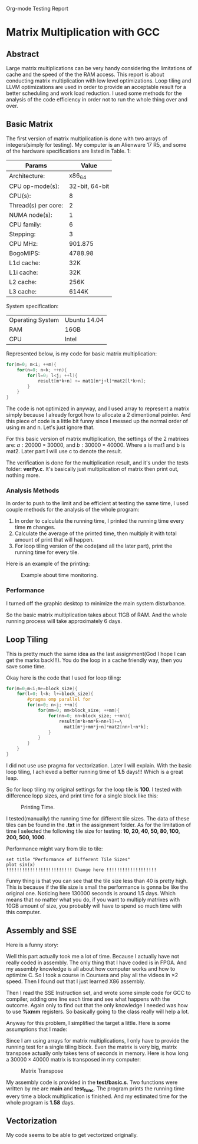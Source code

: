 Org-mode Testing Report
* Matrix Multiplication with GCC
  
** Abstract
Large matrix multiplications can be very handy considering 
the limitations of cache and the speed of the the RAM access.
This report is about conducting matrix multiplication with 
low level optimizations. Loop tiling and LLVM optimizations
are used in order to provide an acceptable result for a better
scheduling and work load reduction. I used some methods for 
the analysis of the code efficiency in order not to run the whole thing
over and over. 

** Basic Matrix 
 The first version of matrix multiplication is done with
  two arrays of integers(simply for testing). My computer is 
 an Alienware 17 R5, and some of the hardware specifications are listed
 in Table. 1:


 |---------------------+----------------|
 |---------------------+----------------|
 | Params              |          Value |
 |---------------------+----------------|
 | Architecture:       |         x86_64 |
 | CPU op-mode(s):     | 32-bit, 64-bit |
 | CPU(s):             |              8 |
 | Thread(s) per core: |              2 |
 | NUMA node(s):       |              1 |
 | CPU family:         |              6 |
 | Stepping:           |              3 |
 | CPU MHz:            |        901.875 |
 | BogoMIPS:           |        4788.98 |
 | L1d cache:          |            32K |
 | L1i cache:          |            32K |
 | L2 cache:           |           256K |
 | L3 cache:           |          6144K |
 |---------------------+----------------|
 System specification:

 |------------------+--------------|
 | Operating System | Ubuntu 14.04 |
 | RAM              | 16GB         |
 | CPU              | Intel        |
 |------------------+--------------|




 Represented below, is my code for basic matrix multiplication:
 #+BEGIN_SRC c
 for(m=0; m<i; ++m){
     for(n=0; n<k; ++n){
         for(l=0; l<j; ++l){
             result[m*k+n] += mat1[m*j+l]*mat2[l*k+n];
         }
     }
 }
 #+END_SRC
 The code is not optimized in anyway, and I used array to represent a matrix simply 
 because I already forgot how to allocate a 2 dimentional pointer. And this piece of code
 is a little bit funny since I messed up the normal order of using m and n. Let's just
 ignore that.

 For this basic version of matrix multiplication, the settings of the 2 matrixes are:
 $a: 20000\times 30000$,
 and $b: 30000\times 40000$. Where a is mat1 and b is mat2. Later part I will use c to denote the result. 

 The verification is done for the multiplication result, and it's under the 
 tests folder: *verify.c*. It's basically just multiplication of matrix then print 
 out, nothing more.


 
*** Analysis Methods
  In order to push to the limit and be efficient at testing the same time, I used couple methods for the analysis of the whole program:
  1. In order to calculate the running time, I printed the running time  every time *m* changes. 
  2. Calculate the average of the printed time, then multiply it with total amount of print that will happen. 
  3. For loop tiling version of the code(and all the later part), print the running time for every tile. 

Here is an example of the printing:

#+CAPTION: Example about time monitoring.
#+NAME:   fig:example
[[./example.png]]



*** Performance
I turned off the graphic desktop to minimize the main system disturbance. 

So the basic matrix multiplication takes about 11GB of RAM. And the whole running process will take approximately 6 days.

** Loop Tiling 
This is pretty much the same idea as the last assignment(God I hope I can get the marks back!!!). You do the loop in a cache friendly way, 
then you save some time. 

Okay here is the code that I used for loop tiling:

 #+BEGIN_SRC c
for(m=0;m<i;m+=block_size){
    for(l=0; l<k; l+=block_size){
        #pragma omp parallel for
        for(n=0; n<j; ++n){
            for(mm=0; mm<block_size; ++mm){
                for(nn=0; nn<block_size; ++nn){
                    result[m*k+mm*k+nn+l]+=\
                      mat1[m*j+mm*j+n]*mat2[nn+l+n*k];    
                }
            }
        }
    }
}
 #+END_SRC

I did not use use pragma for vectorization. Later I will explain. With the basic loop tiling, I achieved a better running time of *1.5* days!!!
Which is a great leap. 

So for loop tiling my original settings for the loop tile is *100*. I tested with difference lopp sizes, and print time for a single block like this:
#+CAPTION: Printing Time. 
#+NAME:   fig:tile_example
[[./tileexample.png]]

I tested(manually) the running time for different tile sizes. The data of these tiles can be found in the *.txt* in the assignment folder. As for the limitation of
time I selected the following tile size for testing: *10, 20, 40, 50, 80, 100, 200, 500, 1000*. 

Performance might vary from tile to tile:
#+begin_src gnuplot :var data=data-table :file output.png
set title "Performance of Different Tile Sizes"
plot sin(x)
!!!!!!!!!!!!!!!!!!!!!!!!! Change here !!!!!!!!!!!!!!!!!!!
#+end_src

Funny thing is that you can see that the tile size less than 40 is pretty high. This is because if the tile size is small the performance 
is gonna be like the original one. Noticing here 130000 seconds is around 1.5 days. Which means that no matter what you do, if you want to multiply 
matrixes with 10GB  amount of size, you probably will have to spend so much time with this computer.

** Assembly and SSE

Here is a funny story:

Well this part actually took me a lot of time. Because I actually have not really coded in assembly. The only thing that I have coded is in FPGA. And 
my assembly knowledge is all about how computer works and how to optimize C. So I took a course in Coursera and play all the videos in $\times 2$ speed. 
Then I found out that I just learned X86 assembly. 

Then I read the SSE Instruction set, and wrote some simple code for GCC to compiler, adding one line each time and see what happens with the outcome. 
Again only to find out that the only knowledge I needed was how to use *%xmm* registers. So basically going to the class really will help a lot. 

Anyway for this problem, I simplified the target a little. Here is some assumptions that I made:
\begin{itemize}
\item Allocation of the memory is the same to the original problems;
\item Analyzing a full matrix tiling is equal to analyzing the running time of a single tile block;
\item The result of the MM does not affect the analysis of the efficiency;
\item The loading of the result matrix affects the whole program very little;
\item Vectorization can be done by matrix transpose.
\end{itemize}

Since I am using arrays for matrix multiplications, I only have to provide the running test for a single tiling block. Even the matrix is very big, 
matrix transpose actually only takes tens of seconds in memory. Here is how long  a $30000\times 40000$ matrix is transposed in my computer:
#+CAPTION: Matrix Transpose 
#+NAME:   fig:transpose
[[./transpose.png]]

My assembly code is provided in the *test/basic.s*. Two functions were written by me are *main* and *test_func*. The program prints
the running time every time a block multiplication is finished. And my estimated time for the whole program is *1.58* days.

** Vectorization
My code seems to be able to get vectorized originally. 


** COMMENT For Basic Multiplication

*** DONE Add pictures of your hardware here.
    CLOSED: [2016-04-22 Fri 22:42] DEADLINE: <2016-04-15 Fri>


